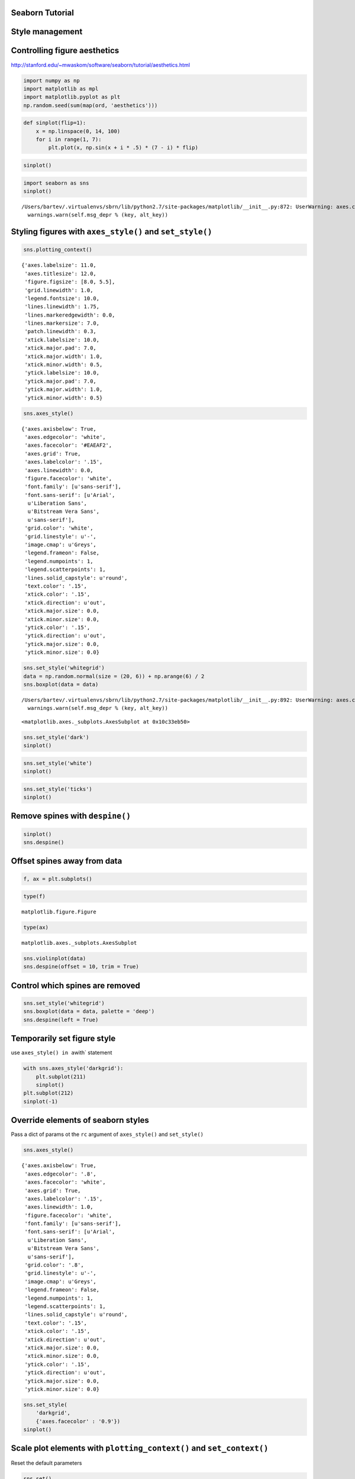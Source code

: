 
Seaborn Tutorial
================

Style management
================

Controlling figure aesthetics
=============================

http://stanford.edu/~mwaskom/software/seaborn/tutorial/aesthetics.html

.. code:: python

    import numpy as np
    import matplotlib as mpl
    import matplotlib.pyplot as plt
    np.random.seed(sum(map(ord, 'aesthetics')))

.. code:: python

    def sinplot(flip=1):
        x = np.linspace(0, 14, 100)
        for i in range(1, 7):
            plt.plot(x, np.sin(x + i * .5) * (7 - i) * flip)

.. code:: python

    sinplot()



.. image:: output_6_0.png


.. code:: python

    import seaborn as sns
    sinplot()


.. parsed-literal::

    /Users/bartev/.virtualenvs/sbrn/lib/python2.7/site-packages/matplotlib/__init__.py:872: UserWarning: axes.color_cycle is deprecated and replaced with axes.prop_cycle; please use the latter.
      warnings.warn(self.msg_depr % (key, alt_key))



.. image:: output_7_1.png


Styling figures with ``axes_style()`` and ``set_style()``
=========================================================

.. code:: python

    sns.plotting_context()




.. parsed-literal::

    {'axes.labelsize': 11.0,
     'axes.titlesize': 12.0,
     'figure.figsize': [8.0, 5.5],
     'grid.linewidth': 1.0,
     'legend.fontsize': 10.0,
     'lines.linewidth': 1.75,
     'lines.markeredgewidth': 0.0,
     'lines.markersize': 7.0,
     'patch.linewidth': 0.3,
     'xtick.labelsize': 10.0,
     'xtick.major.pad': 7.0,
     'xtick.major.width': 1.0,
     'xtick.minor.width': 0.5,
     'ytick.labelsize': 10.0,
     'ytick.major.pad': 7.0,
     'ytick.major.width': 1.0,
     'ytick.minor.width': 0.5}



.. code:: python

    sns.axes_style()




.. parsed-literal::

    {'axes.axisbelow': True,
     'axes.edgecolor': 'white',
     'axes.facecolor': '#EAEAF2',
     'axes.grid': True,
     'axes.labelcolor': '.15',
     'axes.linewidth': 0.0,
     'figure.facecolor': 'white',
     'font.family': [u'sans-serif'],
     'font.sans-serif': [u'Arial',
      u'Liberation Sans',
      u'Bitstream Vera Sans',
      u'sans-serif'],
     'grid.color': 'white',
     'grid.linestyle': u'-',
     'image.cmap': u'Greys',
     'legend.frameon': False,
     'legend.numpoints': 1,
     'legend.scatterpoints': 1,
     'lines.solid_capstyle': u'round',
     'text.color': '.15',
     'xtick.color': '.15',
     'xtick.direction': u'out',
     'xtick.major.size': 0.0,
     'xtick.minor.size': 0.0,
     'ytick.color': '.15',
     'ytick.direction': u'out',
     'ytick.major.size': 0.0,
     'ytick.minor.size': 0.0}



.. code:: python

    sns.set_style('whitegrid')
    data = np.random.normal(size = (20, 6)) + np.arange(6) / 2
    sns.boxplot(data = data)


.. parsed-literal::

    /Users/bartev/.virtualenvs/sbrn/lib/python2.7/site-packages/matplotlib/__init__.py:892: UserWarning: axes.color_cycle is deprecated and replaced with axes.prop_cycle; please use the latter.
      warnings.warn(self.msg_depr % (key, alt_key))




.. parsed-literal::

    <matplotlib.axes._subplots.AxesSubplot at 0x10c33eb50>




.. image:: output_11_2.png


.. code:: python

    sns.set_style('dark')
    sinplot()



.. image:: output_12_0.png


.. code:: python

    sns.set_style('white')
    sinplot()



.. image:: output_13_0.png


.. code:: python

    sns.set_style('ticks')
    sinplot()



.. image:: output_14_0.png


Remove spines with ``despine()``
================================

.. code:: python

    sinplot()
    sns.despine()



.. image:: output_16_0.png


Offset spines away from data
============================

.. code:: python

    f, ax = plt.subplots()



.. image:: output_18_0.png


.. code:: python

    type(f)




.. parsed-literal::

    matplotlib.figure.Figure



.. code:: python

    type(ax)




.. parsed-literal::

    matplotlib.axes._subplots.AxesSubplot



.. code:: python

    sns.violinplot(data)
    sns.despine(offset = 10, trim = True)



.. image:: output_21_0.png


Control which spines are removed
================================

.. code:: python

    sns.set_style('whitegrid')
    sns.boxplot(data = data, palette = 'deep')
    sns.despine(left = True)



.. image:: output_23_0.png


Temporarily set figure style
============================

use ``axes_style() in a``\ with\` statement

.. code:: python

    with sns.axes_style('darkgrid'):
        plt.subplot(211)
        sinplot()
    plt.subplot(212)
    sinplot(-1)



.. image:: output_26_0.png


Override elements of seaborn styles
===================================

Pass a dict of params ot the ``rc`` argument of ``axes_style()`` and
``set_style()``

.. code:: python

    sns.axes_style()




.. parsed-literal::

    {'axes.axisbelow': True,
     'axes.edgecolor': '.8',
     'axes.facecolor': 'white',
     'axes.grid': True,
     'axes.labelcolor': '.15',
     'axes.linewidth': 1.0,
     'figure.facecolor': 'white',
     'font.family': [u'sans-serif'],
     'font.sans-serif': [u'Arial',
      u'Liberation Sans',
      u'Bitstream Vera Sans',
      u'sans-serif'],
     'grid.color': '.8',
     'grid.linestyle': u'-',
     'image.cmap': u'Greys',
     'legend.frameon': False,
     'legend.numpoints': 1,
     'legend.scatterpoints': 1,
     'lines.solid_capstyle': u'round',
     'text.color': '.15',
     'xtick.color': '.15',
     'xtick.direction': u'out',
     'xtick.major.size': 0.0,
     'xtick.minor.size': 0.0,
     'ytick.color': '.15',
     'ytick.direction': u'out',
     'ytick.major.size': 0.0,
     'ytick.minor.size': 0.0}



.. code:: python

    sns.set_style(
        'darkgrid',
        {'axes.facecolor' : '0.9'})
    sinplot()



.. image:: output_30_0.png


Scale plot elements with ``plotting_context()`` and ``set_context()``
=====================================================================

Reset the default parameters

.. code:: python

    sns.set()

4 preset contexts: \* ``paper`` \* ``notebook`` \* ``talk`` \*
``poster``

.. code:: python

    sns.set_context('paper')
    plt.figure(figsize = (8, 6))
    sinplot()



.. image:: output_35_0.png


.. code:: python

    sns.set_context('talk')
    plt.figure(figsize = (8, 6))
    sinplot()



.. image:: output_36_0.png


.. code:: python

    sns.set_context('poster')
    plt.figure(figsize = (8, 6))
    sinplot()



.. image:: output_37_0.png


.. code:: python

    sns.set_context(
        'notebook',
        font_scale = 1.5,
        rc = {'lines.linewidth' : 2.5})
    sinplot()



.. image:: output_38_0.png

